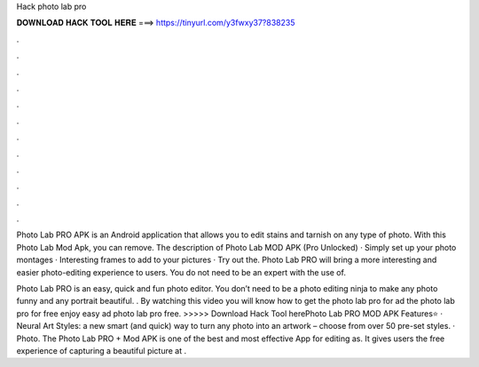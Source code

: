 Hack photo lab pro



𝐃𝐎𝐖𝐍𝐋𝐎𝐀𝐃 𝐇𝐀𝐂𝐊 𝐓𝐎𝐎𝐋 𝐇𝐄𝐑𝐄 ===> https://tinyurl.com/y3fwxy37?838235



.



.



.



.



.



.



.



.



.



.



.



.

Photo Lab PRO APK is an Android application that allows you to edit stains and tarnish on any type of photo. With this Photo Lab Mod Apk, you can remove. The description of Photo Lab MOD APK (Pro Unlocked) · Simply set up your photo montages · Interesting frames to add to your pictures · Try out the. Photo Lab PRO will bring a more interesting and easier photo-editing experience to users. You do not need to be an expert with the use of.

Photo Lab PRO is an easy, quick and fun photo editor. You don’t need to be a photo editing ninja to make any photo funny and any portrait beautiful. . By watching this video you will know how to get the photo lab pro for ad the photo lab pro for free enjoy easy ad photo lab pro free. >>>>> Download Hack Tool herePhoto Lab PRO MOD APK Features⭐ · Neural Art Styles: a new smart (and quick) way to turn any photo into an artwork – choose from over 50 pre-set styles. · Photo. The Photo Lab PRO + Mod APK is one of the best and most effective App for editing as. It gives users the free experience of capturing a beautiful picture at .
